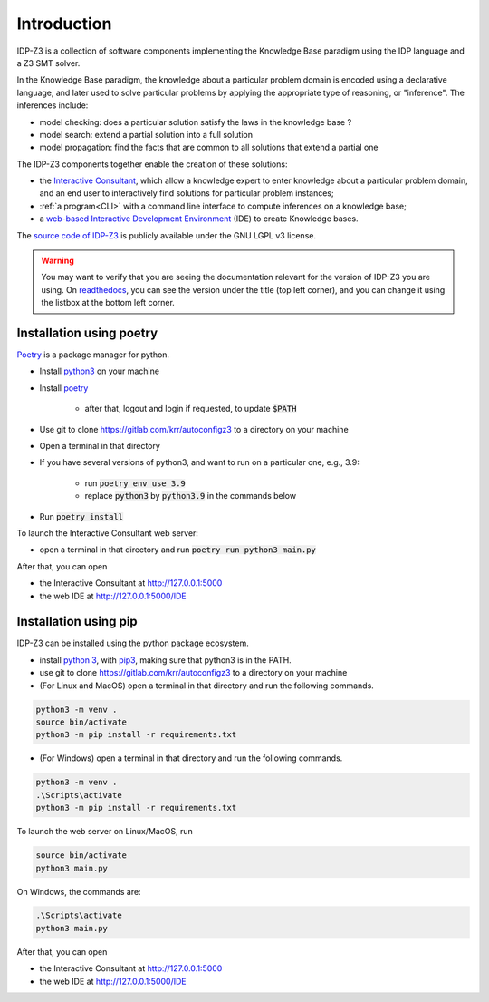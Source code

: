
Introduction
============

IDP-Z3 is a collection of software components implementing the Knowledge Base paradigm using the IDP language and a Z3 SMT solver.

In the Knowledge Base paradigm, the knowledge about a particular problem domain is encoded using a declarative language, and later used to solve particular problems by applying the appropriate type of reasoning, or "inference".
The inferences include:

* model checking: does a particular solution satisfy the laws in the knowledge base ?
* model search: extend a partial solution into a full solution
* model propagation: find the facts that are common to all solutions that extend a partial one

The IDP-Z3 components together enable the creation of these solutions:

.. _Consultant:
.. index:: Interactive Consultant

* the `Interactive Consultant <https://interactive-consultant.ew.r.appspot.com/>`_, which allow a knowledge expert to enter knowledge about a particular problem domain, and an end user to interactively find solutions for particular problem instances;
* :ref:`a program<CLI>` with a command line interface to compute inferences on a knowledge base;
* a `web-based Interactive Development Environment <https://interactive-consultant.ew.r.appspot.com/IDE>`_ (IDE) to create Knowledge bases.

The `source code of IDP-Z3 <https://gitlab.com/krr/autoconfigz3>`_ is publicly available under the GNU LGPL v3 license.

.. warning::
   You may want to verify that you are seeing the documentation relevant for the version of IDP-Z3 you are using.
   On `readthedocs <https://idp-z3.readthedocs.io/>`_, you can see the version under the title (top left corner), and you can change it using the listbox at the bottom left corner.

Installation using poetry
-------------------------

`Poetry <https://python-poetry.org/>`_ is a package manager for python.

* Install `python3 <https://www.python.org/downloads/>`_ on your machine
* Install `poetry <https://python-poetry.org/docs/#installation>`_

    * after that, logout and login if requested, to update :code:`$PATH`
* Use git to clone https://gitlab.com/krr/autoconfigz3 to a directory on your machine
* Open a terminal in that directory 
* If you have several versions of python3, and want to run on a particular one, e.g., 3.9:

    * run :code:`poetry env use 3.9`
    * replace :code:`python3` by :code:`python3.9` in the commands below
* Run :code:`poetry install`

To launch the Interactive Consultant web server:

* open a terminal in that directory and run :code:`poetry run python3 main.py`

After that, you can open 

* the Interactive Consultant at http://127.0.0.1:5000
* the web IDE at http://127.0.0.1:5000/IDE



Installation using pip
----------------------

IDP-Z3 can be installed using the python package ecosystem.

* install `python 3 <https://www.python.org/downloads/>`_, with `pip3 <https://pip.pypa.io/en/stable/installing/>`_, making sure that python3 is in the PATH.
* use git to clone https://gitlab.com/krr/autoconfigz3 to a directory on your machine
* (For Linux and MacOS) open a terminal in that directory and run the following commands.

.. code-block::

   python3 -m venv .
   source bin/activate
   python3 -m pip install -r requirements.txt

* (For Windows) open a terminal in that directory and run the following commands.

.. code-block::

   python3 -m venv .
   .\Scripts\activate
   python3 -m pip install -r requirements.txt

To launch the web server on Linux/MacOS, run

.. code-block::

   source bin/activate
   python3 main.py

On Windows, the commands are:

.. code-block::

   .\Scripts\activate
   python3 main.py


After that, you can open 

* the Interactive Consultant at http://127.0.0.1:5000
* the web IDE at http://127.0.0.1:5000/IDE
